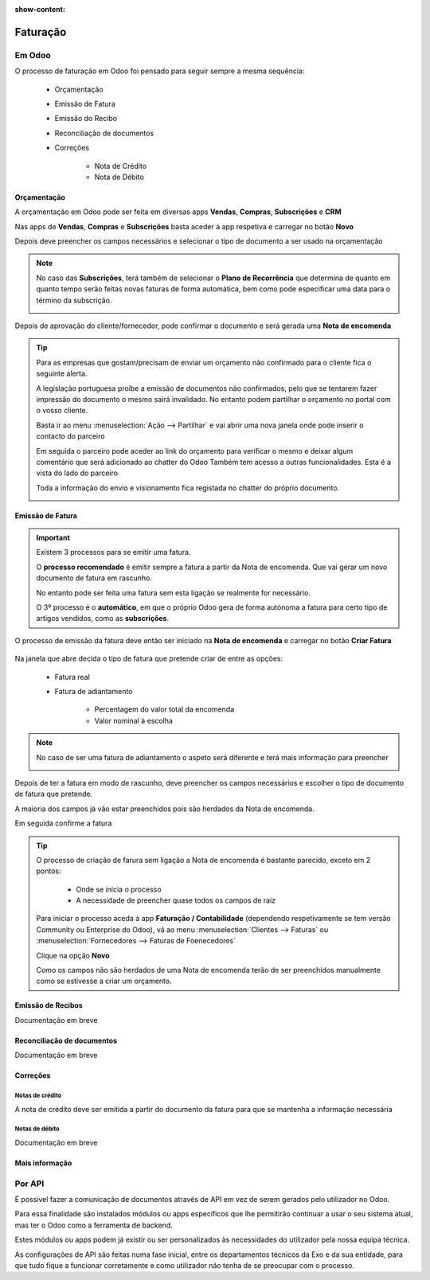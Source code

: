 :show-content:

=========
Faturação
=========

Em Odoo
=======

O processo de faturação em Odoo foi pensado para seguir sempre a mesma sequência:

    - Orçamentação
    - Emissão de Fatura
    - Emissão do Recibo
    - Reconciliação de documentos
    - Correções

        - Nota de Crédito
        - Nota de Débito

.. _processo_faturacao_orcamentacao:

Orçamentação
------------
A orçamentação em Odoo pode ser feita em diversas apps **Vendas**, **Compras**, **Subscrições** e **CRM**

Nas apps de **Vendas**, **Compras** e **Subscrições** basta aceder à app respetiva e carregar no botão **Novo**

.. image:: invoicing/criarOrcamento.png
   :align: center

Depois deve preencher os campos necessários e selecionar o tipo de documento a ser usado na orçamentação

.. image:: invoicing/tiposOrcamento.png
   :align: center

.. note::
    No caso das **Subscrições**, terá também de selecionar o **Plano de Recorrência**
    que determina de quanto em quanto tempo serão feitas novas faturas de forma
    automática, bem como pode especificar uma data para o término da subscrição.

    .. image:: invoicing/planoRecorrente.png
       :align: center

    .. example::
       Se cobra uma vez a um cliente por um serviço de 2 anos, o Plano de Recorrência
       deve ser de 2 anos e quantidade do serviço 1, não deve ser Plano de Recorrência
       anual mas quantidade a 2

    .. example::
       Se cobra mensalmente durante 2 anos por um serviço, o plano de recorrência deve
       ser mensal mas com uma data de término 2 anos no futuro

Depois de aprovação do cliente/fornecedor, pode confirmar o documento e será gerada uma **Nota de encomenda**


.. image:: invoicing/confirmarOrcamento.png
   :align: center

.. tip::
    Para as empresas que gostam/precisam de enviar um orçamento não confirmado para o cliente fica o seguinte alerta.

    A legislação portuguesa proíbe a emissão de documentos não confirmados, pelo que se tentarem fazer impressão do documento o mesmo sairá invalidado.
    No entanto podem partilhar o orçamento no portal com o vosso cliente.

    Basta ir ao menu :menuselection:`Ação --> Partilhar` e vai abrir uma nova janela onde pode inserir o contacto do parceiro

    .. image:: invoicing/partilharOrcamento1.png
        :align: center
    .. image:: invoicing/partilharOrcamento2.png
        :align: center

    Em seguida o parceiro pode aceder ao link do orçamento para verificar o mesmo e deixar algum comentário que será adicionado ao chatter do Odoo
    Também tem acesso a outras funcionalidades. Esta é a vista do lado do parceiro

    .. image:: invoicing/partilharOrcamento3.png
        :align: center

    Toda a informação do envio e visionamento fica registada no chatter do próprio documento.

    .. image:: invoicing/partilharOrcamento4.png
        :align: center


.. _processo_faturacao_emitir_fatura:

Emissão de Fatura
-----------------
.. important::
    Existem 3 processos para se emitir uma fatura.

    O **processo recomendado** é emitir sempre a fatura a partir da Nota de encomenda. Que vai gerar um novo documento de fatura em rascunho.

    No entanto pode ser feita uma fatura sem esta ligação se realmente for necessário.

    O 3º processo é o **automático**, em que o próprio Odoo gera de forma autónoma a fatura para certo tipo de artigos vendidos, como as **subscrições**.

O processo de emissão da fatura deve então ser iniciado na **Nota de encomenda** e carregar no botão **Criar Fatura**

    .. image:: invoicing/criarFatura1.png
        :align: center

Na janela que abre decida o tipo de fatura que pretende criar de entre as opções:

    - Fatura real
    - Fatura de adiantamento

        - Percentagem do valor total da encomenda
        - Valor nominal à escolha

.. image:: invoicing/criarFatura2.png
    :align: center

.. note::
    No caso de ser uma fatura de adiantamento o aspeto será diferente e terá mais informação para preencher

    .. image:: invoicing/criarFatura3.png
        :align: center

Depois de ter a fatura em modo de rascunho, deve preencher os campos necessários e escolher o tipo de documento de fatura que pretende.

A maioria dos campos já vão estar preenchidos pois são herdados da Nota de encomenda.

.. image:: invoicing/tipoFatura.png
    :align: center

Em seguida confirme a fatura

.. image:: invoicing/confirmarFatura.png
    :align: center

.. tip::
    O processo de criação de farura sem ligação a Nota de encomenda é bastante parecido, exceto em 2 pontos:

        - Onde se inicia o processo
        - A necessidade de preencher quase todos os campos de raíz

    Para iniciar o processo aceda à app **Faturação / Contabilidade** (dependendo respetivamente se tem versão Community ou Enterprise do Odoo), vá ao menu :menuselection:`Clientes --> Faturas` ou :menuselection:`Fornecedores --> Faturas de Foenecedores`

    Clique na opção **Novo**

    .. image:: invoicing/novaFatura.png
        :align: center

    Como os campos não são herdados de uma Nota de encomenda terão de ser preenchidos manualmente como se estivesse a criar um orçamento.

.. _processo_faturacao_emitir_recibo:

Emissão de Recibos
------------------

Documentação em breve

Reconciliação de documentos
---------------------------

Documentação em breve

Correções
---------

.. _processo_faturacao_emitir_nota_credito:

Notas de crédito
^^^^^^^^^^^^^^^^
A nota de crédito deve ser emitida a partir do documento da fatura para que se mantenha a informação necessária

.. image:: invoicing/criarNotaCredito.png
   :align: center

.. _processo_faturacao_emitir_nota_debito:

Notas de débito
^^^^^^^^^^^^^^^^

Documentação em breve

Mais informação
---------------
.. seealso::
    Se pretender formação mais detalhada sobre o processo Oddo contacte a `ExoSoftware <https://exosoftware.pt/appointment/2>`_.

Por API
=======
É possível fazer a comunicação de documentos através de API em vez de serem gerados pelo utilizador no Odoo.

Para essa finalidade são instalados módulos ou apps específicos que lhe permitirão continuar a usar o seu sistema atual, mas ter o Odoo como a ferramenta de backend.

Estes módulos ou apps podem já existir ou ser personalizados às necessidades do utilizador pela nossa equipa técnica.

As configurações de API são feitas numa fase inicial, entre os departamentos técnicos da Exo e da sua entidade, para que tudo fique a funcionar corretamente e como utilizador não tenha de se preocupar com o processo.
